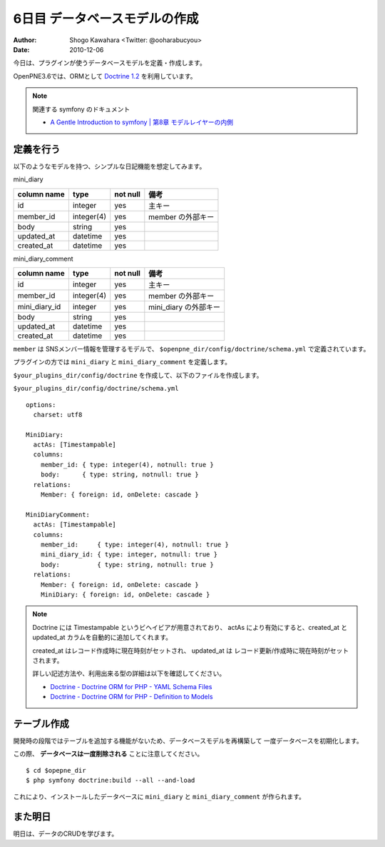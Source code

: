 ==============================
6日目 データベースモデルの作成
==============================

:Author: Shogo Kawahara <Twitter: @ooharabucyou>
:Date: 2010-12-06

今日は、プラグインが使うデータベースモデルを定義・作成します。

OpenPNE3.6では、ORMとして `Doctrine 1.2 <http://www.doctrine-project.org/>`_ を利用しています。

.. note:: 関連する symfony のドキュメント

  * `A Gentle Introduction to symfony | 第8章 モデルレイヤーの内側 <http://www.symfony-project.org/gentle-introduction/1_4/ja/08-Inside-the-Model-Layer>`_


定義を行う
==========

以下のようなモデルを持つ、シンプルな日記機能を想定してみます。

.. image:: images/s6-1.png


mini_diary

+-------------+------------+----------+-------------------+
| column name | type       | not null | 備考              |
+=============+============+==========+===================+
| id          | integer    | yes      | 主キー            |
+-------------+------------+----------+-------------------+
| member_id   | integer(4) | yes      | member の外部キー |
+-------------+------------+----------+-------------------+
| body        | string     | yes      |                   |
+-------------+------------+----------+-------------------+
| updated_at  | datetime   | yes      |                   |
+-------------+------------+----------+-------------------+
| created_at  | datetime   | yes      |                   |
+-------------+------------+----------+-------------------+

mini_diary_comment

+---------------+------------+----------+-----------------------+
| column name   | type       | not null | 備考                  |
+===============+============+==========+=======================+
| id            | integer    | yes      | 主キー                |
+---------------+------------+----------+-----------------------+
| member_id     | integer(4) | yes      | member の外部キー     |
+---------------+------------+----------+-----------------------+
| mini_diary_id | integer    | yes      | mini_diary の外部キー |
+---------------+------------+----------+-----------------------+
| body          | string     | yes      |                       |
+---------------+------------+----------+-----------------------+
| updated_at    | datetime   | yes      |                       |
+---------------+------------+----------+-----------------------+
| created_at    | datetime   | yes      |                       |
+---------------+------------+----------+-----------------------+

``member`` は SNSメンバー情報を管理するモデルで、 ``$openpne_dir/config/doctrine/schema.yml`` で定義されています。

プラグインの方では ``mini_diary`` と ``mini_diary_comment`` を定義します。

``$your_plugins_dir/config/doctrine`` を作成して、以下のファイルを作成します。

``$your_plugins_dir/config/doctrine/schema.yml``

::

  options:
    charset: utf8

  MiniDiary:
    actAs: [Timestampable]
    columns:
      member_id: { type: integer(4), notnull: true }
      body:      { type: string, notnull: true }
    relations:
      Member: { foreign: id, onDelete: cascade }

  MiniDiaryComment:
    actAs: [Timestampable]
    columns:
      member_id:     { type: integer(4), notnull: true }
      mini_diary_id: { type: integer, notnull: true }
      body:          { type: string, notnull: true }
    relations:
      Member: { foreign: id, onDelete: cascade }
      MiniDiary: { foreign: id, onDelete: cascade }




.. note::

  Doctrine には Timestampable というビヘイビアが用意されており、
  actAs により有効にすると、created_at と updated_at カラムを自動的に追加してくれます。

  created_at はレコード作成時に現在時刻がセットされ、 updated_at は レコード更新/作成時に現在時刻がセットされます。

  詳しい記述方法や、利用出来る型の詳細は以下を確認してください。

  * `Doctrine - Doctrine ORM for PHP - YAML Schema Files <http://www.doctrine-project.org/projects/orm/1.2/docs/manual/yaml-schema-files/ja>`_
  * `Doctrine - Doctrine ORM for PHP - Definition to Models <http://www.doctrine-project.org/projects/orm/1.2/docs/manual/defining-models/ja>`_

テーブル作成
============

開発時の段階ではテーブルを追加する機能がないため、データベースモデルを再構築して
一度データベースを初期化します。

この際、 **データベースは一度削除される** ことに注意してください。

::

  $ cd $opepne_dir
  $ php symfony doctrine:build --all --and-load

これにより、インストールしたデータベースに ``mini_diary`` と ``mini_diary_comment`` が作られます。

また明日
========

明日は、データのCRUDを学びます。
